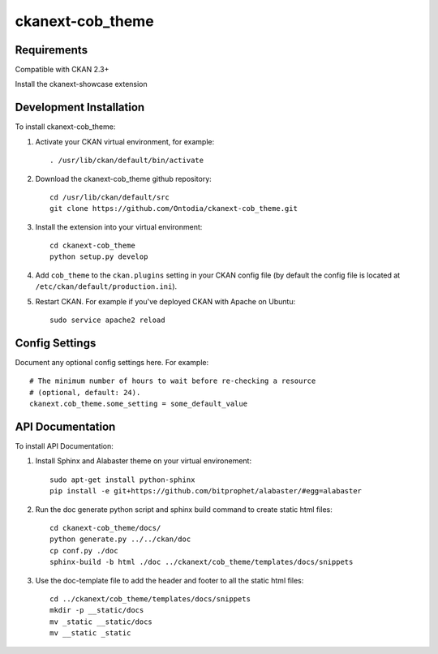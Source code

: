 =============
ckanext-cob_theme
=============

.. Put a description of your extension here:
   What does it do? What features does it have?
   Consider including some screenshots or embedding a video!


------------
Requirements
------------

Compatible with CKAN 2.3+

Install the ckanext-showcase extension


------------
Development Installation
------------

To install ckanext-cob_theme:

1. Activate your CKAN virtual environment, for example::

     . /usr/lib/ckan/default/bin/activate

2. Download the ckanext-cob_theme github repository::

     cd /usr/lib/ckan/default/src
     git clone https://github.com/Ontodia/ckanext-cob_theme.git

3. Install the extension into your virtual environment::

     cd ckanext-cob_theme
     python setup.py develop

4. Add ``cob_theme`` to the ``ckan.plugins`` setting in your CKAN
   config file (by default the config file is located at
   ``/etc/ckan/default/production.ini``).

5. Restart CKAN. For example if you've deployed CKAN with Apache on Ubuntu::

     sudo service apache2 reload


---------------
Config Settings
---------------

Document any optional config settings here. For example::

    # The minimum number of hours to wait before re-checking a resource
    # (optional, default: 24).
    ckanext.cob_theme.some_setting = some_default_value

-----------------
API Documentation
-----------------

To install API Documentation:

1. Install Sphinx and Alabaster theme on your virtual environement::

     sudo apt-get install python-sphinx
     pip install -e git+https://github.com/bitprophet/alabaster/#egg=alabaster

2. Run the doc generate python script and sphinx build command to create static html files::

     cd ckanext-cob_theme/docs/
     python generate.py ../../ckan/doc
     cp conf.py ./doc
     sphinx-build -b html ./doc ../ckanext/cob_theme/templates/docs/snippets

3. Use the doc-template file to add the header and footer to all the static html files::

     cd ../ckanext/cob_theme/templates/docs/snippets
     mkdir -p __static/docs
     mv _static __static/docs
     mv __static _static
